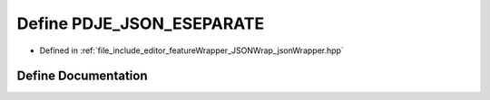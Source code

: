 .. _exhale_define_json_wrapper_8hpp_1a4f7054fd01f81b21d4cf32be9c907344:

Define PDJE_JSON_ESEPARATE
==========================

- Defined in :ref:`file_include_editor_featureWrapper_JSONWrap_jsonWrapper.hpp`


Define Documentation
--------------------


.. doxygendefine:: PDJE_JSON_ESEPARATE
   :project: Project_DJ_Engine